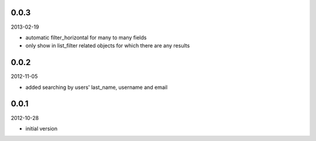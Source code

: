 
0.0.3
----------
2013-02-19

* automatic filter_horizontal for many to many fields
* only show in list_filter related objects for which there are any results


0.0.2
----------
2012-11-05

* added searching by users' last_name, username and email


0.0.1
----------
2012-10-28

* initial version

